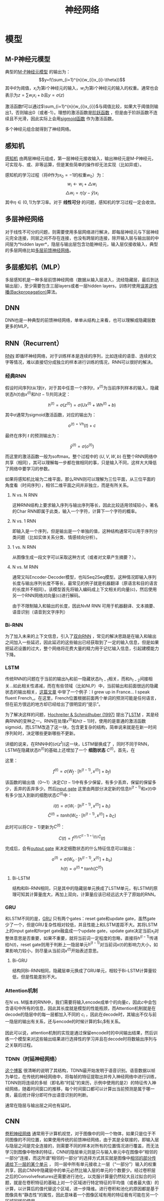 #+TITLE: 神经网络

* 模型

** M-P神经元模型

典型的[[https://en.wikipedia.org/wiki/Artificial_neuron][M-P神经元模型]] 的输出为：$$y=f(\sum_{i=1}^{n}{w_{i}x_{i}-\theta})$$ 其中\(\theta\)为阈值，\(x_i\)为第i个神经元的输入，\(w_i\)为第i个神经元的输入的权重。通常也会表示为\(z=\sum{w_{i}x_{i}+b}\)且\(y=\sigma{(z)}\)

激活函数f可以通过\(\sum_{i=1}^{n}{w_{i}x_{i}}\)与阈值比较，如果大于阈值则输出1，否则输出0（或者-1）。理想的激活函数是[[https://en.wikipedia.org/wiki/Sign_function][阶跃函数]] ，但是由于阶跃函数不连续且不光滑，因此实际上会用[[https://en.wikipedia.org/wiki/Sigmoid_function][sigmoid函数]] 作为激活函数。

多个神经元组合就得到了神经网络。

** 感知机

[[https://en.wikipedia.org/wiki/Perceptron][感知机]] 由两层神经元组成，第一层神经元接收输入，输出神经元是M-P神经元，可实现与、或、非等运算，但是某些简单的操作却无法实现（比如异或）。

感知机的学习过程（将\(\theta\)作为\({x_0}=-1\)的权重\(w_0\)）为：
$$w_{i}\leftarrow{w_{i}+\triangle{w_i}}$$
$$\triangle{w_i}=\eta(y-\hat{y})x_i$$
其中\(\eta\in(0,1)\)为学习率。对于 *线性可分* 的问题，感知机的学习过程一定会收敛。

** 多层神经网络

对于线性不可分的问题，则需要使用多层网络进行解决，即每层神经元与下层神经元完全连接，同层之间不存在连接，也没有跨层的连接，除开输入层与输出层的中间层为*hidden layer*，隐层与输出层包含功能神经元，输入层仅接收输入，典型的多层网络比如[[https://en.wikipedia.org/wiki/Feedforward_neural_network][多层前馈神经网络]]。

** 多层感知机（MLP）

多层感知机是一种多层前馈神经网络（数据从输入层进入，流经隐藏层，最后到达输出层），至少需要包含三层layers或者一层hidden layers，训练时使用[[https://en.wikipedia.org/wiki/Backpropagation][误差逆传播(Backpropagation)]]算法。

** DNN

DNN也是一种典型的前馈神经网络，单单从结构上来看，也可以理解成隐藏层数更多的MLP。

** RNN（Recurrent）

[[https://en.wikipedia.org/wiki/Recurrent_neural_network][RNN]] 即循环神经网络，对于训练样本是连续的序列，比如连续的语音、连续的文字等情况，难以直接切分成独立的样本进行训练的情况，RNN可以很好的解决。

*** 经典RNN

假设时间序列\(t\)从1到\(\tau\)，对于其中任意一个序列\(t\)，\(x^{(t)}\)为当前序列样本的输入，隐藏状态\(h{(t)}\)由\(x^{(t)}\)和\(h{(t-1)}\)共同决定：

$$h^{(t)}=\sigma{(z^{(t)})}=\sigma{(Ux^{(t)}+Wh^{(t)}+b)}$$

其中\(\sigma\)通常为sigmoid激活函数，对应的输出为：

$$o^{{(t)}=Vh}{(t)}+c$$

最终在序列 $t$ 的预测输出为：

$$\hat{y}^{(t)}=\sigma{(o^{(t)})}$$

而这里的激活函数一般为softmax。整个过程中的 $(U,V,W,b)$ 在整个RNN网络中共享（相同），其可以理解每一步都在做相同的事，只是输入不同，这样大大降低了网络中要学习的参数。

如果将感知机比喻为二维平面，那么RNN则可以理解为三位平面，从三位平面的角度看（时间序列），相邻二维平面之间并非独立，而是有所关系。

1. N vs. N RNN

   这种RNN结构上要求输入序列与输出序列等长，因此比较适用领域较小，著名的Char RNN即属于此类，输入一个字符，计算下一个字符的概率。

   [[https://pic2.zhimg.com/80/v2-629abbab0d5cc871db396f17e9c58631_hd.jpg]]
2. N vs. 1 RNN

   即输入是一个序列，但是输出是一个单独的值，这种结构通常可以用于序列分类问题（比如实体关系分类、情感倾向分析）。

   [[https://pic1.zhimg.com/80/v2-6caa75392fe47801e605d5e8f2d3a100_hd.jpg]]
3. 1 vs. N RNN

   从图像生成一段文字可以采取这种方式（或者对文章产生摘要？）。

   [[https://pic1.zhimg.com/80/v2-87ebd6a82e32e81657682ffa0ba084ee_hd.jpg]]
   [[https://pic1.zhimg.com/80/v2-fe054c488bb3a9fbcdfad299b2294266_hd.jpg]]
4. N vs. M RNN

   通常又叫Encoder-Decoder模型，也叫Seq2Seq模型。这种情况即输入序列长度与输出序列长度不等长，最常见的例子就是机器翻译（原语言和目的语言的长度并不相同）。该模型首先将输入编码成上下文相关的向量(c)，然后使用另一个RNN网络对向量(c)进行解码。

   [[https://pic1.zhimg.com/80/v2-e0fbb46d897400a384873fc100c442db_hd.jpg]]
   由于不限制输入和输出的长度，因此NvM RNN 可用于机器翻译、文本摘要、语音识别（语音到文字序列）

*** Bi-RNN

为了加入未来的上下文信息，引入了[[https://en.wikipedia.org/wiki/Recurrent_neural_network#Bi-directional][双向RNN]] ，常见的解决思路是在输入和输出之间加入一些延迟，因此延迟的这些输出已经获取到了一定的输入信息，但是如果把延迟设置的过大，整个网络将花费大量的精力用于记忆输入信息，引起建模能力下降。

*** LSTM

传统RNN的问题在于当前的输出\(h_{t}\)和前一隐藏状态\(h_{t-1}\)相关，而和\(h_{t-2}\)间接相关...如此相关性递减，而在有些领域（比如NLP）中，当前输出和前面很远的隐藏状态的输出相关，[[http://colah.github.io/posts/2015-08-Understanding-LSTMs/][这篇文章]] 中举了一个例子：I grew up in France... I speak fluent French_。在这里，French位置根据前面两个单词的预测可能是任何语言，但在前方很远的地方却已经给出了很明显的“提示”。

为了解决这样的问题，[[http://www.bioinf.jku.at/publications/older/2604.pdf][Hochreiter & Schmidhuber (1997)]] 提出了[[https://en.wikipedia.org/wiki/Long_short-term_memory][LSTM]] ，其是经典RNN的变种之一。RNN在处理\(x^{(t)}\)和\(h(t-1)\)时，使用的是普通的激活函数sigmoid，而LSTM改造了这一块，包含更复杂的结构，简单说来就是在新一时间序列轮时，决定哪些更新哪些不更新。

详细的说来，在RNN中的(\sigma{(z^{t})})这一块，LSTM替换成了[[http://colah.github.io/posts/2015-08-Understanding-LSTMs/img/LSTM3-chain.png]] ，同时不同于RNN，LSTM在隐藏状态\(h^{(t)}\)的基础上还增加了一个 *细胞状态* \(C^{(t)}\)。首先，在[[http://colah.github.io/posts/2015-08-Understanding-LSTMs/img/LSTM3-focus-f.png]]

这里： 

$$f^{(t)}=\sigma{(W_{f}\cdot{[h^{(t-1)},x^{(t)}]}+b_{f})}$$

该函数的输出值（0～1）决定\(C{(t-1)}\)中有多少保留，有多少丢弃，保留的保留多少，丢弃的丢弃多少。然后[[https://upload-images.jianshu.io/upload_images/42741-7fa07e640593f930.png?imageMogr2/auto-orient/strip%7CimageView2/2/w/700][input gate]] 这里由两部分决定新的信息\(h^{(t-1)}\)和\(x{(t)}\)中有多少加入到新的细胞状态\(C^{(t)}\)中：

$$i{(t)}=\sigma{(W_{i}\cdot{[h^{(t-1)},x^{(t)}]}+b_{i})}$$
$$\hat{C}^{(t)}=tanh(W_{C}\cdot{[h^{(t-1)},x^{(t)}]}+b_{C})$$

此时可以将\(C{(t-1)}\)更新为\(C^{(t)}\)：

$$C{(t)}=f^{{(t)}/C^{{(t-1)}+i}{(t)}/\hat{C}}{(t)}$$

完成后，会有[[https://upload-images.jianshu.io/upload_images/42741-4c9186bf786063d6.png?imageMogr2/auto-orient/strip%7CimageView2/2/w/700][output gate]] 来决定细胞状态的什么特征信息可以输出：

$$o^{(t)}=\sigma{(W_{o}\cdot{[h^{(t-1)},x^{(t)}]}+b_{o})}$$
$$h{(t)}=o^{(t)}*tanh(C^{(t)})$$

1. Bi-LSTM

   结构和Bi-RNN相同，只是其中的隐藏层单元换成了LSTM单元，有LSTM的原理可知其计算量庞大，再加上双向，计算量应该已经远远大于了原始的RNN。

*** GRU

和LSTM不同的是，[[https://en.wikipedia.org/wiki/Gated_recurrent_unit][GRU]] 只有两个gates：reset gate和update gate，虽然gate少了一个，但是GRU复杂性相对较低，并且性能上和LSTM差距不大。其将LSTM上的input gate和forget gate融盒成一个update gate，update gate决定当前\(x_t\)对整体意思是否重要，如果不重要，就将当前词一定程度的忽略，直接将\(h^{(t-1)}\)传递给\(h{(t)}\)，reset gate则用于判断上一隐层单元\(h^{(t-1)}\)对当前词\(x{(t)}\)的影响力大小，如果影响力较小，则尽量从当前词\(x^{(t)}\)开始表述意思。

1. Bi-GRU

   结构同Bi-RNN相同，隐藏层单元换成了GRU单元，相较于Bi-LSTM计算量较低，但是性能差别不大。

*** Attention机制

在N vs. M版本的RNN中，我们需要将输入encode成单个的向量\(c\)，因此\(c\)中会包含语句中所有的信息，因此其长度就是模型的性能瓶颈，而Attention机制就是在decode的隐层中的每一层都加入不同的 $c_i$ ，因此在decode时，其输出不仅与前一隐层的输出有关系，还与encode的时候计算的$c_i$有关系。

因此可以说，attention机制的实现是通过保留encode时的中间输出结果，然后训练一个模型来对这些输出结果进行选择性的学习并且在decode时将数输出序列与之关联的过程。

*** TDNN（时延神经网络）

[[https://blog.csdn.net/richard2357/article/details/16896837][这个博客]] 很清晰的说明了其结构，TDNN最开始发明于语音识别。语音数据以帧为单位，在传统的神经网络中，将每帧的特征提取出并传入神经网络中进行训练，TDNN则将连续的多帧（即名称“时延”的来历，示例中使用的是2）的特征传入神经网络，随着时间窗口的推移，每个时间窗口都可以计算出当前预测是属于哪一类，最后统计得分即可作出语音识别的判断。

通常在隐层与输出层之间也有延时。

** CNN

[[https://en.wikipedia.org/wiki/Convolutional_neural_network][卷积神经网络]] 通常用于计算机视觉，对于图像中的同一个物体，如果只是位于不同图像的不同位置，如果使用传统的前馈神经网络，由于其是全联接的，即输入层与隐层之间是完全连接的，则需要不同的样本对所有的位置情况进行覆盖，而无法学习到图像中物体的特征，CNN的隐层单元则是只与输入单元中在图像中“相邻的一部分”连接，而这所谓“相邻的一部分”的选择方式其实就是图像中[[http://www.cnblogs.com/nsnow/p/4562308.html][相邻的部分传递给下一层的某个单元]] ， 同一层中所有单元接收上一层（“一部分”）输入的权重共享，因此CNN中隐藏层中的单元必然比输入层的单元的个数要少。经过卷积层之后的Convolvefeatures还需要进行池化，以克服计算量仍然较大且过拟合的问题，就是在卷积特征的基础上对一个区域进行特定特征的平均值（或者最大值）的计算，以计算后的值代替这个区域，进一步降维。进行卷积和池化的原因都是基于图像具有“静态性”的属性，因此意味着一个图像区域有用的特征极有可能在另一个区域同样的使用。

* 学习算法

从原理上来说，神经网络同SVM一样，都是将当前线性不可分的空间投射到另一个线性可分的空间中，只是神经网络利用了矩阵（(W)）的线性变化加上激活函数(f(\cdot))的非线性变化共同作用来达到投射的目的。一个神经网络，增加一层layer的点数即是增加线性转换的能力，增加layer的层数即是增加非线性转换的能力。线性转换负责对空间进行升维／降维、放大／缩小、旋转和平移，而非线性转换则负责对空间进行“弯曲”。如果将输入层接收的元素比喻为当前所有种类的原子，则随着layers的递进，原子会递进组合成新物质，最终甚至组合成整个万千世界，而这中间的矩阵(W)则储存着如何从上一层的物质形成新的物质的信息。

** GAN

* 参考

-  周志华，《机器学习》
-  [[https://en.wikipedia.org/wiki/Main_Page][wikipedia]]
-  [[https://zhuanlan.zhihu.com/p/28054589][完全图解RNN、RNN变体、Seq2Seq、Attention机制]]
-  [[http://colah.github.io/posts/2015-08-Understanding-LSTMs/][Understanding LSTM Networks]]
-  [[https://zhuanlan.zhihu.com/p/22888385][深层学习为何要“Deep”（上）]]
-  [[https://zhuanlan.zhihu.com/p/27642620][YJango的卷积神经网络------介绍]]
-  [[http://colah.github.io/posts/2014-03-NN-Manifolds-Topology/][* Neural Networks, Manifolds, and Topology]]
-  [[http://colah.github.io/posts/2015-08-Backprop/][* Calculus on Computational Graphs: Backpropagation]]
-  [[https://blog.csdn.net/richard2357/article/details/16896837][TDNN时延神经网络]]
